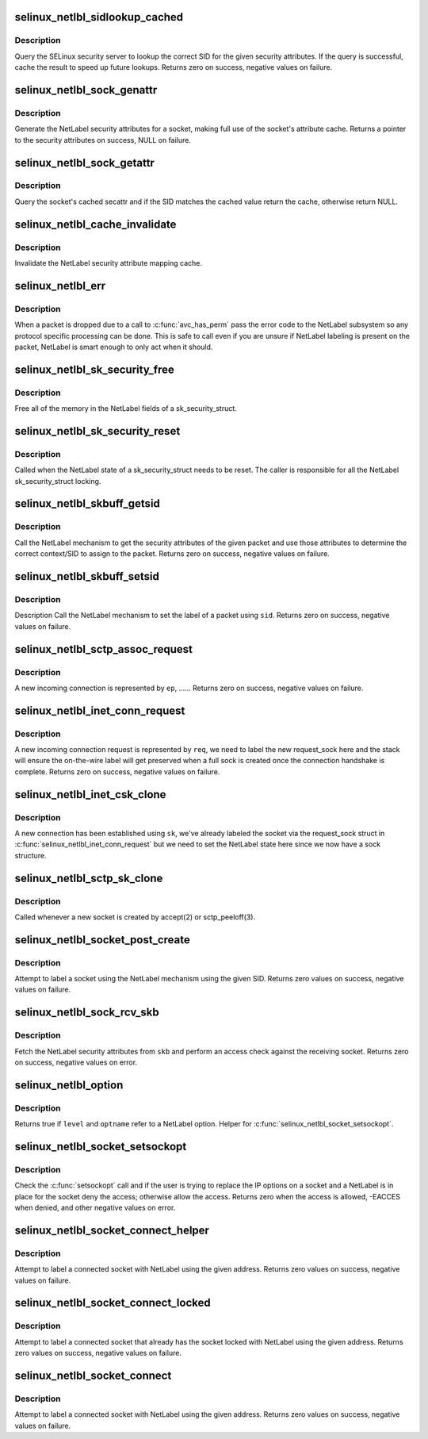 .. -*- coding: utf-8; mode: rst -*-
.. src-file: security/selinux/netlabel.c

.. _`selinux_netlbl_sidlookup_cached`:

selinux_netlbl_sidlookup_cached
===============================

.. c:function:: int selinux_netlbl_sidlookup_cached(struct sk_buff *skb, u16 family, struct netlbl_lsm_secattr *secattr, u32 *sid)

    Cache a SID lookup

    :param skb:
        the packet
    :type skb: struct sk_buff \*

    :param family:
        *undescribed*
    :type family: u16

    :param secattr:
        the NetLabel security attributes
    :type secattr: struct netlbl_lsm_secattr \*

    :param sid:
        the SID
    :type sid: u32 \*

.. _`selinux_netlbl_sidlookup_cached.description`:

Description
-----------

Query the SELinux security server to lookup the correct SID for the given
security attributes.  If the query is successful, cache the result to speed
up future lookups.  Returns zero on success, negative values on failure.

.. _`selinux_netlbl_sock_genattr`:

selinux_netlbl_sock_genattr
===========================

.. c:function:: struct netlbl_lsm_secattr *selinux_netlbl_sock_genattr(struct sock *sk)

    Generate the NetLabel socket secattr

    :param sk:
        the socket
    :type sk: struct sock \*

.. _`selinux_netlbl_sock_genattr.description`:

Description
-----------

Generate the NetLabel security attributes for a socket, making full use of
the socket's attribute cache.  Returns a pointer to the security attributes
on success, NULL on failure.

.. _`selinux_netlbl_sock_getattr`:

selinux_netlbl_sock_getattr
===========================

.. c:function:: struct netlbl_lsm_secattr *selinux_netlbl_sock_getattr(const struct sock *sk, u32 sid)

    Get the cached NetLabel secattr

    :param sk:
        the socket
    :type sk: const struct sock \*

    :param sid:
        the SID
    :type sid: u32

.. _`selinux_netlbl_sock_getattr.description`:

Description
-----------

Query the socket's cached secattr and if the SID matches the cached value
return the cache, otherwise return NULL.

.. _`selinux_netlbl_cache_invalidate`:

selinux_netlbl_cache_invalidate
===============================

.. c:function:: void selinux_netlbl_cache_invalidate( void)

    Invalidate the NetLabel cache

    :param void:
        no arguments
    :type void: 

.. _`selinux_netlbl_cache_invalidate.description`:

Description
-----------

Invalidate the NetLabel security attribute mapping cache.

.. _`selinux_netlbl_err`:

selinux_netlbl_err
==================

.. c:function:: void selinux_netlbl_err(struct sk_buff *skb, u16 family, int error, int gateway)

    Handle a NetLabel packet error

    :param skb:
        the packet
    :type skb: struct sk_buff \*

    :param family:
        *undescribed*
    :type family: u16

    :param error:
        the error code
    :type error: int

    :param gateway:
        true if host is acting as a gateway, false otherwise
    :type gateway: int

.. _`selinux_netlbl_err.description`:

Description
-----------

When a packet is dropped due to a call to \ :c:func:`avc_has_perm`\  pass the error
code to the NetLabel subsystem so any protocol specific processing can be
done.  This is safe to call even if you are unsure if NetLabel labeling is
present on the packet, NetLabel is smart enough to only act when it should.

.. _`selinux_netlbl_sk_security_free`:

selinux_netlbl_sk_security_free
===============================

.. c:function:: void selinux_netlbl_sk_security_free(struct sk_security_struct *sksec)

    Free the NetLabel fields

    :param sksec:
        the sk_security_struct
    :type sksec: struct sk_security_struct \*

.. _`selinux_netlbl_sk_security_free.description`:

Description
-----------

Free all of the memory in the NetLabel fields of a sk_security_struct.

.. _`selinux_netlbl_sk_security_reset`:

selinux_netlbl_sk_security_reset
================================

.. c:function:: void selinux_netlbl_sk_security_reset(struct sk_security_struct *sksec)

    Reset the NetLabel fields

    :param sksec:
        the sk_security_struct
    :type sksec: struct sk_security_struct \*

.. _`selinux_netlbl_sk_security_reset.description`:

Description
-----------

Called when the NetLabel state of a sk_security_struct needs to be reset.
The caller is responsible for all the NetLabel sk_security_struct locking.

.. _`selinux_netlbl_skbuff_getsid`:

selinux_netlbl_skbuff_getsid
============================

.. c:function:: int selinux_netlbl_skbuff_getsid(struct sk_buff *skb, u16 family, u32 *type, u32 *sid)

    Get the sid of a packet using NetLabel

    :param skb:
        the packet
    :type skb: struct sk_buff \*

    :param family:
        protocol family
    :type family: u16

    :param type:
        NetLabel labeling protocol type
    :type type: u32 \*

    :param sid:
        the SID
    :type sid: u32 \*

.. _`selinux_netlbl_skbuff_getsid.description`:

Description
-----------

Call the NetLabel mechanism to get the security attributes of the given
packet and use those attributes to determine the correct context/SID to
assign to the packet.  Returns zero on success, negative values on failure.

.. _`selinux_netlbl_skbuff_setsid`:

selinux_netlbl_skbuff_setsid
============================

.. c:function:: int selinux_netlbl_skbuff_setsid(struct sk_buff *skb, u16 family, u32 sid)

    Set the NetLabel on a packet given a sid

    :param skb:
        the packet
    :type skb: struct sk_buff \*

    :param family:
        protocol family
    :type family: u16

    :param sid:
        the SID
    :type sid: u32

.. _`selinux_netlbl_skbuff_setsid.description`:

Description
-----------

Description
Call the NetLabel mechanism to set the label of a packet using \ ``sid``\ .
Returns zero on success, negative values on failure.

.. _`selinux_netlbl_sctp_assoc_request`:

selinux_netlbl_sctp_assoc_request
=================================

.. c:function:: int selinux_netlbl_sctp_assoc_request(struct sctp_endpoint *ep, struct sk_buff *skb)

    Label an incoming sctp association.

    :param ep:
        incoming association endpoint.
    :type ep: struct sctp_endpoint \*

    :param skb:
        the packet.
    :type skb: struct sk_buff \*

.. _`selinux_netlbl_sctp_assoc_request.description`:

Description
-----------

A new incoming connection is represented by \ ``ep``\ , ......
Returns zero on success, negative values on failure.

.. _`selinux_netlbl_inet_conn_request`:

selinux_netlbl_inet_conn_request
================================

.. c:function:: int selinux_netlbl_inet_conn_request(struct request_sock *req, u16 family)

    Label an incoming stream connection

    :param req:
        incoming connection request socket
    :type req: struct request_sock \*

    :param family:
        *undescribed*
    :type family: u16

.. _`selinux_netlbl_inet_conn_request.description`:

Description
-----------

A new incoming connection request is represented by \ ``req``\ , we need to label
the new request_sock here and the stack will ensure the on-the-wire label
will get preserved when a full sock is created once the connection handshake
is complete.  Returns zero on success, negative values on failure.

.. _`selinux_netlbl_inet_csk_clone`:

selinux_netlbl_inet_csk_clone
=============================

.. c:function:: void selinux_netlbl_inet_csk_clone(struct sock *sk, u16 family)

    Initialize the newly created sock

    :param sk:
        the new sock
    :type sk: struct sock \*

    :param family:
        *undescribed*
    :type family: u16

.. _`selinux_netlbl_inet_csk_clone.description`:

Description
-----------

A new connection has been established using \ ``sk``\ , we've already labeled the
socket via the request_sock struct in \ :c:func:`selinux_netlbl_inet_conn_request`\  but
we need to set the NetLabel state here since we now have a sock structure.

.. _`selinux_netlbl_sctp_sk_clone`:

selinux_netlbl_sctp_sk_clone
============================

.. c:function:: void selinux_netlbl_sctp_sk_clone(struct sock *sk, struct sock *newsk)

    Copy state to the newly created sock

    :param sk:
        current sock
    :type sk: struct sock \*

    :param newsk:
        the new sock
    :type newsk: struct sock \*

.. _`selinux_netlbl_sctp_sk_clone.description`:

Description
-----------

Called whenever a new socket is created by accept(2) or sctp_peeloff(3).

.. _`selinux_netlbl_socket_post_create`:

selinux_netlbl_socket_post_create
=================================

.. c:function:: int selinux_netlbl_socket_post_create(struct sock *sk, u16 family)

    Label a socket using NetLabel

    :param sk:
        *undescribed*
    :type sk: struct sock \*

    :param family:
        protocol family
    :type family: u16

.. _`selinux_netlbl_socket_post_create.description`:

Description
-----------

Attempt to label a socket using the NetLabel mechanism using the given
SID.  Returns zero values on success, negative values on failure.

.. _`selinux_netlbl_sock_rcv_skb`:

selinux_netlbl_sock_rcv_skb
===========================

.. c:function:: int selinux_netlbl_sock_rcv_skb(struct sk_security_struct *sksec, struct sk_buff *skb, u16 family, struct common_audit_data *ad)

    Do an inbound access check using NetLabel

    :param sksec:
        the sock's sk_security_struct
    :type sksec: struct sk_security_struct \*

    :param skb:
        the packet
    :type skb: struct sk_buff \*

    :param family:
        protocol family
    :type family: u16

    :param ad:
        the audit data
    :type ad: struct common_audit_data \*

.. _`selinux_netlbl_sock_rcv_skb.description`:

Description
-----------

Fetch the NetLabel security attributes from \ ``skb``\  and perform an access check
against the receiving socket.  Returns zero on success, negative values on
error.

.. _`selinux_netlbl_option`:

selinux_netlbl_option
=====================

.. c:function:: int selinux_netlbl_option(int level, int optname)

    Is this a NetLabel option

    :param level:
        the socket level or protocol
    :type level: int

    :param optname:
        the socket option name
    :type optname: int

.. _`selinux_netlbl_option.description`:

Description
-----------

Returns true if \ ``level``\  and \ ``optname``\  refer to a NetLabel option.
Helper for \ :c:func:`selinux_netlbl_socket_setsockopt`\ .

.. _`selinux_netlbl_socket_setsockopt`:

selinux_netlbl_socket_setsockopt
================================

.. c:function:: int selinux_netlbl_socket_setsockopt(struct socket *sock, int level, int optname)

    Do not allow users to remove a NetLabel

    :param sock:
        the socket
    :type sock: struct socket \*

    :param level:
        the socket level or protocol
    :type level: int

    :param optname:
        the socket option name
    :type optname: int

.. _`selinux_netlbl_socket_setsockopt.description`:

Description
-----------

Check the \ :c:func:`setsockopt`\  call and if the user is trying to replace the IP
options on a socket and a NetLabel is in place for the socket deny the
access; otherwise allow the access.  Returns zero when the access is
allowed, -EACCES when denied, and other negative values on error.

.. _`selinux_netlbl_socket_connect_helper`:

selinux_netlbl_socket_connect_helper
====================================

.. c:function:: int selinux_netlbl_socket_connect_helper(struct sock *sk, struct sockaddr *addr)

    Help label a client-side socket on connect

    :param sk:
        the socket to label
    :type sk: struct sock \*

    :param addr:
        the destination address
    :type addr: struct sockaddr \*

.. _`selinux_netlbl_socket_connect_helper.description`:

Description
-----------

Attempt to label a connected socket with NetLabel using the given address.
Returns zero values on success, negative values on failure.

.. _`selinux_netlbl_socket_connect_locked`:

selinux_netlbl_socket_connect_locked
====================================

.. c:function:: int selinux_netlbl_socket_connect_locked(struct sock *sk, struct sockaddr *addr)

    Label a client-side socket on connect

    :param sk:
        the socket to label
    :type sk: struct sock \*

    :param addr:
        the destination address
    :type addr: struct sockaddr \*

.. _`selinux_netlbl_socket_connect_locked.description`:

Description
-----------

Attempt to label a connected socket that already has the socket locked
with NetLabel using the given address.
Returns zero values on success, negative values on failure.

.. _`selinux_netlbl_socket_connect`:

selinux_netlbl_socket_connect
=============================

.. c:function:: int selinux_netlbl_socket_connect(struct sock *sk, struct sockaddr *addr)

    Label a client-side socket on connect

    :param sk:
        the socket to label
    :type sk: struct sock \*

    :param addr:
        the destination address
    :type addr: struct sockaddr \*

.. _`selinux_netlbl_socket_connect.description`:

Description
-----------

Attempt to label a connected socket with NetLabel using the given address.
Returns zero values on success, negative values on failure.

.. This file was automatic generated / don't edit.

